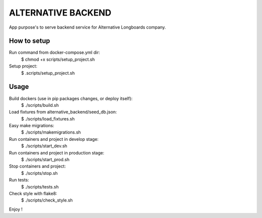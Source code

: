 ALTERNATIVE BACKEND
===================

App purpose's to serve backend service for Alternative Longboards company.

How to setup
------------

Run command from docker-compose.yml dir:
	$ chmod +x scripts/setup_project.sh

Setup project:
	$ .scripts/setup_project.sh

Usage
-----

Build dockers (use in pip packages changes, or deploy itself):
	$ ./scripts/build.sh

Load fixtures from alternative_backend/seed_db.json:
	$ ./scripts/load_fixtures.sh

Easy make migrations:
	$ ./scripts/makemigrations.sh

Run containers and project in develop stage:
	$ ./scripts/start_dev.sh

Run containers and project in production stage:
	$ ./scripts/start_prod.sh

Stop containers and project:
	$ ./scripts/stop.sh

Run tests:
	$ ./scripts/tests.sh

Check style with flake8:
	$ ./scripts/check_style.sh

Enjoy !